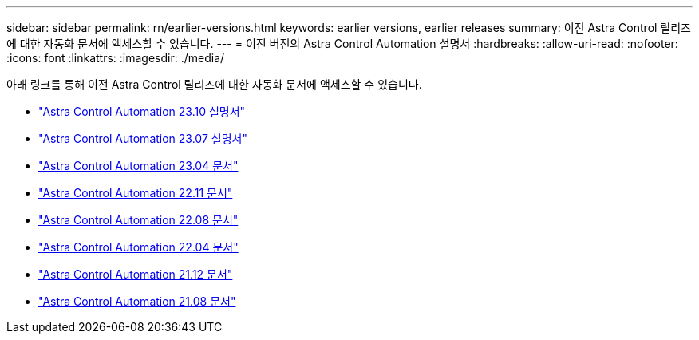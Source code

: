---
sidebar: sidebar 
permalink: rn/earlier-versions.html 
keywords: earlier versions, earlier releases 
summary: 이전 Astra Control 릴리즈에 대한 자동화 문서에 액세스할 수 있습니다. 
---
= 이전 버전의 Astra Control Automation 설명서
:hardbreaks:
:allow-uri-read: 
:nofooter: 
:icons: font
:linkattrs: 
:imagesdir: ./media/


[role="lead"]
아래 링크를 통해 이전 Astra Control 릴리즈에 대한 자동화 문서에 액세스할 수 있습니다.

* https://docs.netapp.com/us-en/astra-automation-2310/["Astra Control Automation 23.10 설명서"^]
* https://docs.netapp.com/us-en/astra-automation-2307/["Astra Control Automation 23.07 설명서"^]
* https://docs.netapp.com/us-en/astra-automation-2304/["Astra Control Automation 23.04 문서"^]
* https://docs.netapp.com/us-en/astra-automation-2211/["Astra Control Automation 22.11 문서"^]
* https://docs.netapp.com/us-en/astra-automation-2208/["Astra Control Automation 22.08 문서"^]
* https://docs.netapp.com/us-en/astra-automation-2204/["Astra Control Automation 22.04 문서"^]
* https://docs.netapp.com/us-en/astra-automation-2112/["Astra Control Automation 21.12 문서"^]
* https://docs.netapp.com/us-en/astra-automation-2108/["Astra Control Automation 21.08 문서"^]

